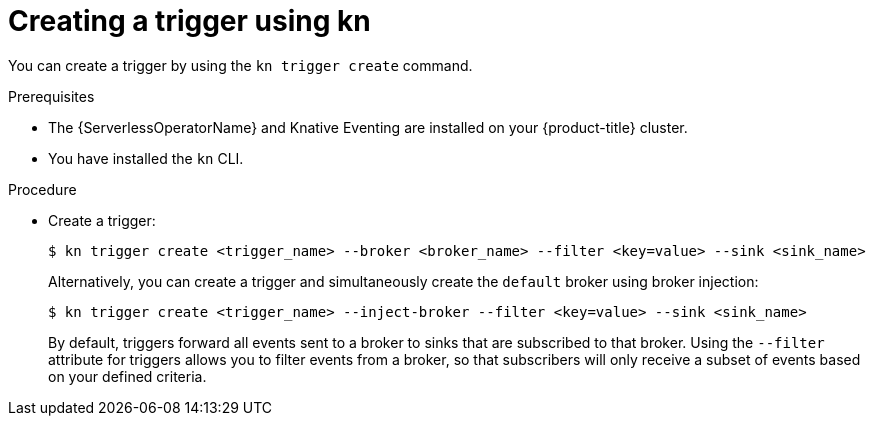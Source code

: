 // Module included in the following assemblies:
//
// * serverless/knative_eventing/serverless-using-brokers.adoc

[id="serverless-create-kn-trigger_{context}"]
= Creating a trigger using kn

You can create a trigger by using the `kn trigger create` command.

.Prerequisites

* The {ServerlessOperatorName} and Knative Eventing are installed on your {product-title} cluster.
* You have installed the `kn` CLI.

.Procedure

* Create a trigger:
+
[source,terminal]
----
$ kn trigger create <trigger_name> --broker <broker_name> --filter <key=value> --sink <sink_name>
----
+
Alternatively, you can create a trigger and simultaneously create the `default` broker using broker injection:
+
[source,terminal]
----
$ kn trigger create <trigger_name> --inject-broker --filter <key=value> --sink <sink_name>
----
+
By default, triggers forward all events sent to a broker to sinks that are subscribed to that broker.
Using the `--filter` attribute for triggers allows you to filter events from a broker, so that subscribers will only receive a subset of events based on your defined criteria.
